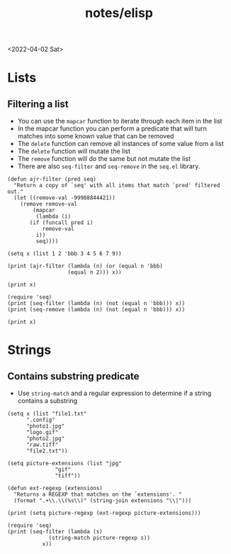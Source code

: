 #+html_link_up: ../
#+html_link_home: ../
#+title: notes/elisp
<2022-04-02 Sat>
* Lists
** Filtering a list
- You can use the =mapcar= function to iterate through each item in the list
- In the mapcar function you can perform a predicate that will turn matches into some known value that can be removed
- The =delete= function can remove all instances of some value from a list
- The =delete= function will mutate the list
- The =remove= function will do the same but not mutate the list
- There are also =seq-filter= and =seq-remove= in the =seq.el= library.
#+begin_src elisp :results output
  (defun ajr-filter (pred seq)
    "Return a copy of `seq' with all items that match `pred' filtered out."
    (let ((remove-val -99988844421))
      (remove remove-val
	      (mapcar
	       (lambda (i)
		 (if (funcall pred i)
		     remove-val
		   i))
	       seq))))

  (setq x (list 1 2 'bbb 3 4 5 6 7 9))

  (print (ajr-filter (lambda (n) (or (equal n 'bbb)
				     (equal n 2))) x))

  (print x)

  (require 'seq)
  (print (seq-filter (lambda (n) (not (equal n 'bbb))) x))
  (print (seq-remove (lambda (n) (not (equal n 'bbb))) x))

  (print x)
#+end_src

#+RESULTS:
#+begin_example

(1 3 4 5 6 7 9)

(1 2 bbb 3 4 5 6 7 9)

(1 2 3 4 5 6 7 9)

(bbb)

(1 2 bbb 3 4 5 6 7 9)
#+end_example
* Strings
** Contains substring predicate
- Use =string-match= and a regular expression to determine if a string contains a substring

#+begin_src elisp :results output
  (setq x (list "file1.txt"
		".config"
		"photo1.jpg"
		"logo.gif"
		"photo2.jpg"
		"raw.tiff"
		"file2.txt"))

  (setq picture-extensions (list "jpg"
				 "gif"
				 "tiff"))

  (defun ext-regexp (extensions)
    "Returns a REGEXP that matches on the `extensions'. "
    (format ".+\\.\\(%s\\)" (string-join extensions "\\|")))

  (print (setq picture-regexp (ext-regexp picture-extensions)))

  (require 'seq)
  (print (seq-filter (lambda (s)
		       (string-match picture-regexp s))
		     x))
#+end_src

#+RESULTS:
:
: ".+\\.\\(jpg\\|gif\\|tiff\\)"
:
: ("photo1.jpg" "logo.gif" "photo2.jpg" "raw.tiff")
